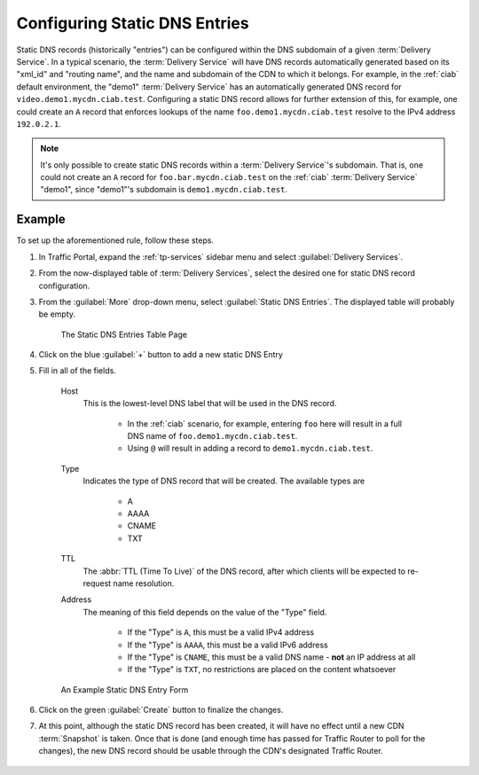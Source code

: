 ..
..
.. Licensed under the Apache License, Version 2.0 (the "License");
.. you may not use this file except in compliance with the License.
.. You may obtain a copy of the License at
..
..     http://www.apache.org/licenses/LICENSE-2.0
..
.. Unless required by applicable law or agreed to in writing, software
.. distributed under the License is distributed on an "AS IS" BASIS,
.. WITHOUT WARRANTIES OR CONDITIONS OF ANY KIND, either express or implied.
.. See the License for the specific language governing permissions and
.. limitations under the License.
..

.. _static-dns-qht:

******************************
Configuring Static DNS Entries
******************************
Static DNS records (historically "entries") can be configured within the DNS subdomain of a given :term:`Delivery Service`. In a typical scenario, the :term:`Delivery Service` will have DNS records automatically generated based on its "xml_id" and "routing name", and the name and subdomain of the CDN to which it belongs. For example, in the :ref:`ciab` default environment, the "demo1" :term:`Delivery Service` has an automatically generated DNS record for ``video.demo1.mycdn.ciab.test``. Configuring a static DNS record allows for further extension of this, for example, one could create an ``A`` record that enforces lookups of the name ``foo.demo1.mycdn.ciab.test`` resolve to the IPv4 address ``192.0.2.1``.

.. note:: It's only possible to create static DNS records within a :term:`Delivery Service`'s subdomain. That is, one could not create an ``A`` record for ``foo.bar.mycdn.ciab.test`` on the :ref:`ciab` :term:`Delivery Service` "demo1", since "demo1"'s subdomain is ``demo1.mycdn.ciab.test``.

.. seealso:: This guide covers how to set up static DNS records using Traffic Portal. It's also possible to do so directly using the :ref:`to-api` endpoint :ref:`to-api-staticdnsentries`.

Example
=======
To set up the aforementioned rule, follow these steps.

#. In Traffic Portal, expand the :ref:`tp-services` sidebar menu and select :guilabel:`Delivery Services`.
#. From the now-displayed table of :term:`Delivery Services`, select the desired one for static DNS record configuration.
#. From the :guilabel:`More` drop-down menu, select :guilabel:`Static DNS Entries`. The displayed table will probably be empty.

	.. figure:: static_dns/00.png
		:alt: The static DNS entries table page
		:align: center

		The Static DNS Entries Table Page

#. Click on the blue :guilabel:`+` button to add a new static DNS Entry
#. Fill in all of the fields.

	Host
		This is the lowest-level DNS label that will be used in the DNS record.

			* In the :ref:`ciab` scenario, for example, entering ``foo`` here will result in a full DNS name of ``foo.demo1.mycdn.ciab.test``.
			* Using ``@`` will result in adding a record to ``demo1.mycdn.ciab.test``.
	Type
		Indicates the type of DNS record that will be created. The available types are

			* A
			* AAAA
			* CNAME
			* TXT

	TTL
		The :abbr:`TTL (Time To Live)` of the DNS record, after which clients will be expected to re-request name resolution.
	Address
		The meaning of this field depends on the value of the "Type" field.

			* If the "Type" is ``A``, this must be a valid IPv4 address
			* If the "Type" is ``AAAA``, this must be a valid IPv6 address
			* If the "Type" is ``CNAME``, this must be a valid DNS name - **not** an IP address at all
			* If the "Type" is ``TXT``, no restrictions are placed on the content whatsoever

	.. figure:: static_dns/01.png
		:alt: An example static DNS entry form
		:align: center

		An Example Static DNS Entry Form

#. Click on the green :guilabel:`Create` button to finalize the changes.
#. At this point, although the static DNS record has been created, it will have no effect until a new CDN :term:`Snapshot` is taken. Once that is done (and enough time has passed for Traffic Router to poll for the changes), the new DNS record should be usable through the CDN's designated Traffic Router.

	.. code-block:: console
		:caption: Example DNS Query to Test a New Static DNS Entry within :ref:`ciab`

		$ docker exec cdninabox_enroller_1 dig +noall +answer foo.demo1.mycdn.ciab.test
		foo.demo1.mycdn.ciab.test. 42	IN	A	192.0.2.1
